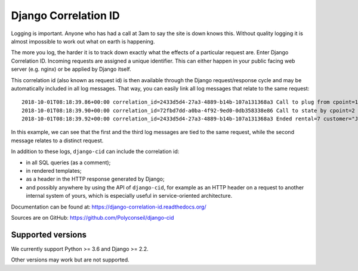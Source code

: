 =====================
Django Correlation ID
=====================

.. image:: https://travis-ci.org/Polyconseil/django-cid.png?branch=master
    :target: https://travis-ci.org/Polyconseil/django-cid


Logging is important. Anyone who has had a call at 3am to say the site
is down knows this. Without quality logging it is almost impossible to
work out what on earth is happening.

The more you log, the harder it is to track down exactly what the
effects of a particular request are. Enter Django Correlation ID.
Incoming requests are assigned a unique identifier. This can either
happen in your public facing web server (e.g. nginx) or be applied
by Django itself.

This correlation id (also known as request id) is then available
through the Django request/response cycle and may be automatically
included in all log messages. That way, you can easily link all log
messages that relate to the same request::

    2018-10-01T08:18:39.86+00:00 correlation_id=2433d5d4-27a3-4889-b14b-107a131368a3 Call to plug from cpoint=1
    2018-10-01T08:18:39.90+00:00 correlation_id=72fbd7dd-a0ba-4f92-9ed0-0db358338e86 Call to state by cpoint=2 with {'state': {'B': 'idle', 'A': 'on_charge'}}
    2018-10-01T08:18:39.92+00:00 correlation_id=2433d5d4-27a3-4889-b14b-107a131368a3 Ended rental=7 customer="John Smith" on plug

In this example, we can see that the first and the third log messages
are tied to the same request, while the second message relates to a
distinct request.

In addition to these logs, ``django-cid`` can include the correlation
id:

- in all SQL queries (as a comment);
- in rendered templates;
- as a header in the HTTP response generated by Django;
- and possibly anywhere by using the API of ``django-cid``, for
  example as an HTTP header on a request to another internal system of
  yours, which is especially useful in service-oriented architecture.

Documentation can be found at:  https://django-correlation-id.readthedocs.org/

Sources are on GitHub: https://github.com/Polyconseil/django-cid


Supported versions
------------------

We currently support Python >= 3.6 and Django >= 2.2.

Other versions may work but are not supported.

